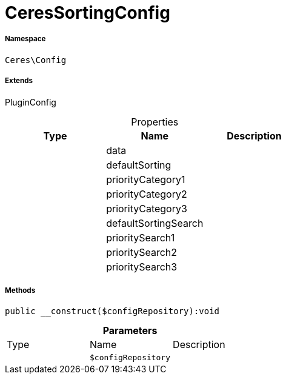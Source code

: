 :table-caption!:
:example-caption!:
:source-highlighter: prettify
:sectids!:
[[ceres__ceressortingconfig]]
= CeresSortingConfig





===== Namespace

`Ceres\Config`

===== Extends
PluginConfig




.Properties
|===
|Type |Name |Description

| 
    |data
    |
| 
    |defaultSorting
    |
| 
    |priorityCategory1
    |
| 
    |priorityCategory2
    |
| 
    |priorityCategory3
    |
| 
    |defaultSortingSearch
    |
| 
    |prioritySearch1
    |
| 
    |prioritySearch2
    |
| 
    |prioritySearch3
    |
|===


===== Methods

[source%nowrap, php]
----

public __construct($configRepository):void

----









.*Parameters*
|===
|Type |Name |Description
| 
a|`$configRepository`
|
|===


